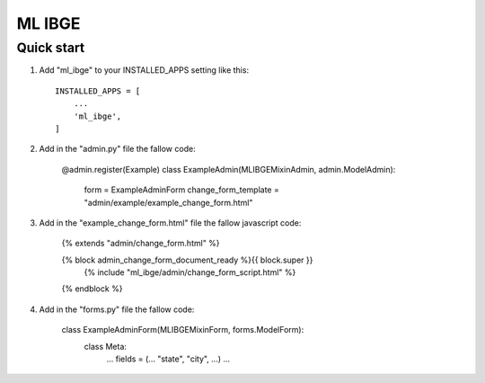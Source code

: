=====
ML IBGE
=====

Quick start
-----------

1. Add "ml_ibge" to your INSTALLED_APPS setting like this::

    INSTALLED_APPS = [
        ...
        'ml_ibge',
    ]

2. Add in the "admin.py" file the fallow code:

    @admin.register(Example)
    class ExampleAdmin(MLIBGEMixinAdmin, admin.ModelAdmin):
        form = ExampleAdminForm
        change_form_template = "admin/example/example_change_form.html"


3. Add in the "example_change_form.html" file the fallow javascript code:

    {% extends "admin/change_form.html" %}

    {% block admin_change_form_document_ready %}{{ block.super }}
        {% include "ml_ibge/admin/change_form_script.html" %}
    {% endblock %}

4. Add in the "forms.py" file the fallow code:

    class ExampleAdminForm(MLIBGEMixinForm, forms.ModelForm):
        class Meta:
            ...
            fields = (... "state", "city", ...)
            ...